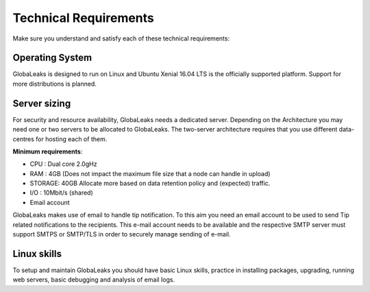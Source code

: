 ======================
Technical Requirements
======================

Make sure you understand and satisfy each of these technical requirements:

**Operating System**
--------------------
GlobaLeaks is designed to run on Linux and Ubuntu Xenial 16.04 LTS is the officially supported platform.
Support for more distributions is planned.

**Server sizing**
-----------------
For security and resource availability, GlobaLeaks needs a dedicated server. Depending on the Architecture you may need one or two servers to be allocated to GlobaLeaks. The two-server architecture requires that you use different data-centres for hosting each of them.

**Minimum requirements**:

- CPU : Dual core 2.0gHz
- RAM : 4GB (Does not impact the maximum file size that a node can handle in upload)
- STORAGE: 40GB Allocate more based on data retention policy and (expected) traffic.
- I/O : 10Mbit/s (shared)
- Email account

GlobaLeaks makes use of email to handle tip notification. To this aim you need an email account to be used to send Tip related notifications to the recipients. This e-mail account needs to be available and the respective SMTP server must support SMTPS or SMTP/TLS in order to securely manage sending of e-mail.

**Linux skills**
----------------
To setup and maintain GlobaLeaks you should have basic Linux skills, practice in installing packages, upgrading, running web servers, basic debugging and analysis of email logs.

